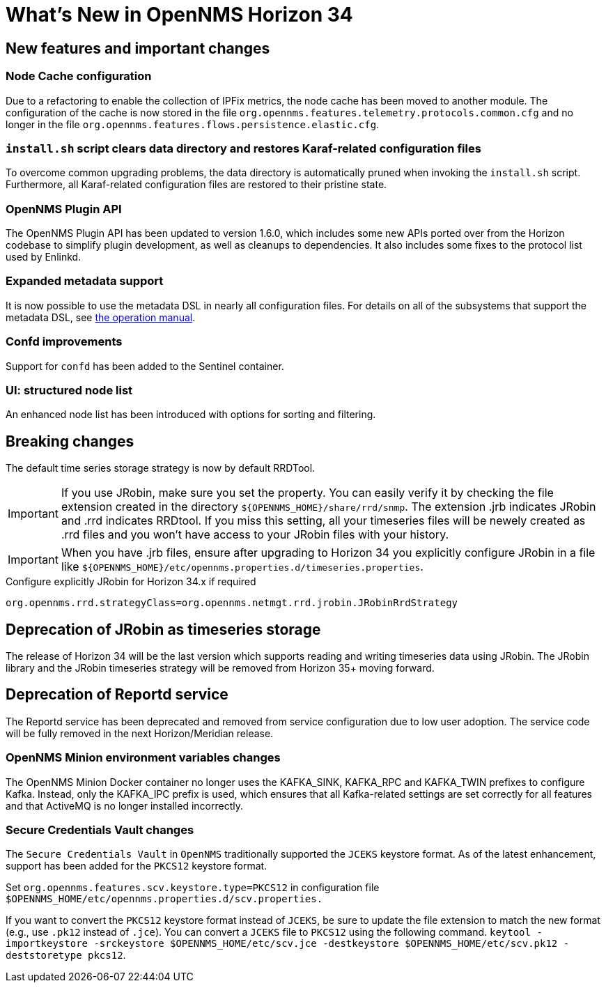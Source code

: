 [[releasenotes-34]]

= What's New in OpenNMS Horizon 34

== New features and important changes

=== Node Cache configuration

Due to a refactoring to enable the collection of IPFix metrics, the node cache has been moved to another module.
The configuration of the cache is now stored in the file `org.opennms.features.telemetry.protocols.common.cfg` and no longer in the file `org.opennms.features.flows.persistence.elastic.cfg`.

=== `install.sh` script clears data directory and restores Karaf-related configuration files
To overcome common upgrading problems, the data directory is automatically pruned when invoking the `install.sh` script.
Furthermore, all Karaf-related configuration files are restored to their pristine state.

=== OpenNMS Plugin API

The OpenNMS Plugin API has been updated to version 1.6.0, which includes some new APIs ported over from the Horizon codebase to simplify plugin development, as well as cleanups to dependencies.
It also includes some fixes to the protocol list used by Enlinkd.

=== Expanded metadata support

It is now possible to use the metadata DSL in nearly all configuration files.
For details on all of the subsystems that support the metadata DSL, see xref:operation:deep-dive/meta-data.adoc[the operation manual].

=== Confd improvements

Support for `confd` has been added to the Sentinel container.

=== UI: structured node list

An enhanced node list has been introduced with options for sorting and filtering.

== Breaking changes
The default time series storage strategy is now by default RRDTool.

IMPORTANT: If you use JRobin, make sure you set the property.
You can easily verify it by checking the file extension created in the directory  `$\{OPENNMS_HOME}/share/rrd/snmp`. The extension .jrb indicates JRobin and .rrd indicates RRDtool.
If you miss this setting, all your timeseries files will be newely created as .rrd files and you won't have access to your JRobin files with your history.

IMPORTANT: When you have .jrb files, ensure after upgrading to Horizon 34 you explicitly configure JRobin in a file like `$\{OPENNMS_HOME}/etc/opennms.properties.d/timeseries.properties`.

.Configure explicitly JRobin for Horizon 34.x if required
[source, console]
----
org.opennms.rrd.strategyClass=org.opennms.netmgt.rrd.jrobin.JRobinRrdStrategy
----

== Deprecation of JRobin as timeseries storage

The release of Horizon 34 will be the last version which supports reading and writing timeseries data using JRobin.
The JRobin library and the JRobin timeseries strategy will be removed from Horizon 35+ moving forward.

== Deprecation of Reportd service

The Reportd service has been deprecated and removed from service configuration due to low user adoption. The service code will be fully removed in the next Horizon/Meridian release.


=== OpenNMS Minion environment variables changes
The OpenNMS Minion Docker container no longer uses the KAFKA_SINK, KAFKA_RPC and KAFKA_TWIN prefixes to configure Kafka.
Instead, only the KAFKA_IPC prefix is used, which ensures that all Kafka-related settings are set correctly for all features and that ActiveMQ is no longer installed incorrectly.

=== Secure Credentials Vault changes
The `Secure Credentials Vault` in `OpenNMS` traditionally supported the `JCEKS` keystore format. As of the latest enhancement,
support has been added for the `PKCS12` keystore format.

Set `org.opennms.features.scv.keystore.type=PKCS12` in configuration file
 `$OPENNMS_HOME/etc/opennms.properties.d/scv.properties.`

If you want to convert the `PKCS12` keystore format instead of `JCEKS`, be sure to update the file extension to match the new format (e.g., use `.pk12` instead of `.jce`).
You can convert a `JCEKS` file to `PKCS12` using the following command.
`keytool -importkeystore -srckeystore $OPENNMS_HOME/etc/scv.jce -destkeystore $OPENNMS_HOME/etc/scv.pk12 -deststoretype pkcs12`.